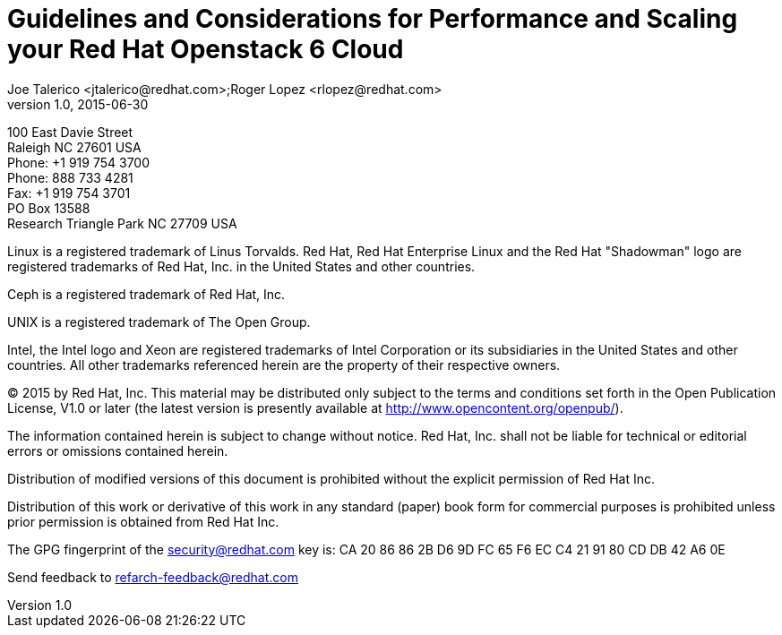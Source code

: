 = Guidelines and Considerations for Performance and Scaling your Red Hat Openstack 6 Cloud
Joe Talerico <jtalerico@redhat.com>;Roger Lopez <rlopez@redhat.com>
v1.0, 2015-06-30
:doctype: book
//:title-logo: images/rh-ra-banner.png
:title-logo-image: image:images/rh-ra-banner.png[scaledwidth=70%,align=center]
//:footer-logo: images/rh-ra-banner.png
:header-logo: images/rh-logo.png
// Settings:
:compat-mode:
:numbered:
:specialnumbered!:
:experimental:
:listing-caption: Listing
:toc:
:icons: font
:toclevels: 3
ifdef::backend-pdf[]
:pagenums:
:pygments-style: bw
:source-highlighter: pygments
endif::[]

[asbstract]
//empty on purpose so that legal can be on separate page and not conflict with toc

<<<

100 East Davie Street + 
Raleigh NC 27601 USA + 
Phone: +1 919 754 3700 + 
Phone: 888 733 4281 + 
Fax: +1 919 754 3701 + 
PO Box 13588 + 
Research Triangle Park NC 27709 USA + 

Linux is a registered trademark of Linus Torvalds. Red Hat, Red Hat Enterprise Linux and the Red Hat "Shadowman" logo are registered trademarks of Red Hat, Inc. in the United States and other countries.

Ceph is a registered trademark of Red Hat, Inc. 

UNIX is a registered trademark of The Open Group.

Intel, the Intel logo and Xeon are registered trademarks of Intel Corporation or its subsidiaries in the United States and other countries.
All other trademarks referenced herein are the property of their respective owners.

© 2015 by Red Hat, Inc. This material may be distributed only subject to the terms and conditions set forth in the Open Publication License, V1.0 or later (the latest version is presently available at http://www.opencontent.org/openpub/).

The information contained herein is subject to change without notice. Red Hat, Inc. shall not be liable for technical or editorial errors or omissions contained herein.

Distribution of modified versions of this document is prohibited without the explicit permission of Red Hat Inc.

Distribution of this work or derivative of this work in any standard (paper) book form for commercial purposes is prohibited unless prior permission is obtained from Red Hat Inc.

The GPG fingerprint of the security@redhat.com key is:
CA 20 86 86 2B D6 9D FC 65 F6 EC C4 21 91 80 CD DB 42 A6 0E

Send feedback to refarch-feedback@redhat.com

// vim: set syntax=asciidoc:
